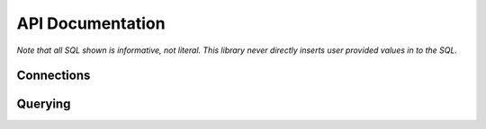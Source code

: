 API Documentation
=================


.. py:module:: dqo

*Note that all SQL shown is informative, not literal.  This library never directly inserts user provided values in to the SQL.*

Connections
-----------

.. py:class:: Database(src[, dialect=None])

    :param src: A function returning a database connection.
    :param dialect: The database :py:class:`Dilect` to speak (optional).

    The :py:class:`Database` controls connections to your database.  The `src` parameter is required
    
    .. code-block:: python
        
        db = dqo.Database(
          src=lambda: psycopg2.connect("dbname='mydb'"),
        )
        
    If you don't pass in the `dialect` it will be auto-detected by opening and closing a single connection.
    
    You typically assign a database one of three places...
    
    To either (or both) of the global default databases:

    .. code-block:: python

        dqo.DEFAULT_SYNC_DB = ...
        dqo.DEFAULT_ASYNC_DB = ...
    
    As the default for a table:

    .. code-block:: python
      
      @dqo.Table
      class User:
        _sync_db = ...
        _async_db = ...
        
    Or bound to a given query:
    
    .. code-block:: python
    
      User.ALL.bind(db).first()


.. py:class:: Dialect([version=None, lib=None])

    :param version: The database version.  Example: `10`, `'9.2.6'`, etc.
    :param lib: The library used.  Example: `psycopg2`, `asyncpg`, etc.

    All parameters are optional, even calling it as function is optional.  Examples:

    .. code-block:: python
    
        dqo.Dialect.POSTGRES
        dqo.Dialect.POSTGRES(10)
        dqo.Dialect.POSTGRES(version='9.2.6')
        dqo.Dialect.POSTGRES(lib='psycopg2')
        dqo.Dialect.POSTGRES(10, lib=asyncpg)
        

Querying
--------

.. py:class:: Query()

  You don't instantiate this directly, rather every table will have a reference like ``User.ALL``.
  
  All query objects are immutable.  Methods are either builder methods (that return a new query) or terminal (that execute
  SQL on the database).
  
  **Builder Methods**
  
  The following methods all return a new immutable query.

  .. py:method:: bind(db_or_tx)
  
    :param db_or_tx: Either a database or a transaction object.
    
    Specifies what database or connection transaction to use for this query.  For example:
    
    .. code-block:: python
    
      db = dqo.Database(src=...)
      q = User.ALL.where(...).bind(db)
      for user in q:
        # do something
    
  .. py:method:: limit(int)
  
    :param int: The max number of rows to return.
    
    Example:
    
    .. code-block:: python
    
      User.ALL.limit(10)
    
    Equivalent to ``.top(10)``. 
    
  .. py:method:: order_by(*columns)

    Specifies the ordering for the query.  Example:
    
    .. code-block:: python
      
      User.ALL.order_by(User.last_name, User.first_name)
      
    To control the order:
    
    .. code-block:: python
      
      User.ALL.order_by(User.name.asc)
      User.ALL.order_by(User.name.desc)
      
    Every call clobbers any previous calls to ``order_by``.
    
    Only effects ``SELECT`` queries.  Other query types accept but ignore order by directives.  They intentionally don't 
    throw an error, as it's common to change a select into something else as part of a workflow.  Example:
    
    .. code-block:: python
      
      to_delete = User.ALL.where(name='John').order_by(User.kind)
      preview(to_delete) # display who's to be deleted
      to_delete.delete()
    

  .. py:method:: select(*columns)

    :param columns: One or more columns to select.

    By default all columns on a table are selected.  You can customize this by calling ``select()`` with one
    or more columns which should be selected in the query.  For instance, to select *only*:
    
    .. code-block:: python
    
      User.ALL.select(User.id, User.name, User.email)
      
    To select all columns *except* the user's email, prepend the negative operator:
    
    .. code-block:: python
    
      User.ALL.select(-User.email)
      
    To add a column (or something else, like a function) for selection, use the positive operator:
        
    .. code-block:: python
    
      User.ALL.select(+dqo.sql.LOWER(User.first_name))
      
    If you send in an explicit list (no +/-) you will replace the existing selected columns.  If you pass in +/- columns,
    you will modify the existing selected columns.  You cannot do both in the came call.
        
  .. py:method:: set(**kwargs)
    
    Sets values in preperation for an update.  Example:
    
    .. code-block:: python
    
      User.ALL.where(id=1).set(name='John').update()
        
  .. py:method:: top(int)
  
    :param int: The max number of rows to return.
    
    Example:
    
    .. code-block:: python
    
      User.ALL.top(10)
    
    Equivalent to ``.limit(10)``. 
    
  .. py:method:: where(*conditions, **conditions)
  
    Adds conditions to a query.  For example:
    
    .. code-block:: python
    
      User.ALL.where(User.email == 'someone@somewhere.com')
      
    Keyword arguments will be evaluated to fields on the bound table.  For example, the above statement could also be written as:

    .. code-block:: python
    
      User.ALL.where(email='someone@somewhere.com')
    
    Multiple calls to ``where()`` will result in a SQL ``AND``.  For example:
      
    .. code-block:: python
    
      User.ALL.where(name='John').where(email='me@here.com')
      
    Would result in:
      
    .. code-block:: sql
    
      select * from users
      where name='John' and email='me@here.com'
      
    All of the following would also result in the same SQL as above:
    
    .. code-block:: python
    
      User.ALL.where(name='John', email='me@here.com')
      User.ALL.where(User.name=='John', User.email=='me@here.com')
      User.ALL.where(
        (User.name=='John') & (User.email=='me@here.com')
      )
      
    An ``OR`` statment can be created with the bitwise or operator:
    
    .. code-block:: python
    
      User.ALL.where(
        (User.name=='John') | (User.email=='me@here.com')
      )
      
    When using the ``&`` and ``|`` operators, make sure you wrap the condition in parentheses as they have
    lower precedence than others like ``==``.


  **Terminal Methods**
  
  The following methods all execute SQL and return data, or if executed in an ``async`` environment a ``coroutine``.

  .. py:method:: __aiter__()

    All queries are async iterable.  For example:
    
    .. code-block:: python
    
      async for user in User.ALL:
        # do something asynchronously
    
  .. py:method:: __iter__()

    All queries are iterable.  For example:
    
    .. code-block:: python
    
      for user in User.ALL:
        # do something
    
    If in a transaction or a with block defining the scope of the connection, the results will stream.  If a query
    has to open its own connection it will load all records before streaming.  This is because there is no 
    guarantee an iterator will complete, and waiting for the garbage collector is a fool's game.
    
  .. py:method:: count()

    :returns: The number of rows matching the query.
    
    does a ``count(1)`` of the existing query.  Example:
    
    .. code-block:: python
    
      >>> User.ALL.count()
      42

  .. py:method:: count_by(*columns)

    :returns: A ``dict`` where the keys are the db values of the columns selected and the values are their counts.
    
    .. code-block:: python
    
      >>> User.ALL.count_by(User.name)
      {'John':1, 'Paul':2}
      
    If multiple columns are passed, the keys will be tuples.

    .. code-block:: python
    
      >>> User.ALL.count_by(User.first_name, User.last_name)
      {('John','Smith'):1, ('Paul','Anderson'):2}

  .. py:method:: delete()

    :returns: The number of rows deleted.
    
    Deletes the records matched by a given query.  Example:
    
    .. code-block:: python
    
      >>> User.ALL.where(id=1).delete()
      1

  .. py:method:: first()

    :returns: An instance of the selected type or ``None`` if not found.
    
    Adds a ``.limit(1)`` to a given query and returns the first result (if any).  Example:
    
    .. code-block:: python
    
      user = User.ALL.first()

    In async code:
    
    .. code-block:: python
    
      user = await User.ALL.first()

  .. py:method:: insert(*data, **data)
  
    Inserts one or more rows.  If only keyword arguments are passed, a single row is inserted.  For example:

    .. code-block:: python
      
      user = User.ALL.insert(name='John', email='me@here.org')
      
    If a single ``dict`` is passed, a single row is inserted returning the inserted object:

    .. code-block:: python
      
      user = User.ALL.insert({'name':'John', 'email':'me@here.org'})
    
    If multiple ``dicts`` are passed, multiple rows are inserted efficiently in a single query, and a list of users are returned:

    .. code-block:: python
      
      users = User.ALL.insert(
        {'name':'John', 'email':'me@here.org'},
        {'name':'Paul', 'email':'paul@here.org'},
      )

    If a list of ``dicts`` is passed, multiple rows are inserted efficiently in a single query, and a list of users are returned:

    .. code-block:: python
      
      users = User.ALL.insert([
        {'name':'John', 'email':'me@here.org'},
        {'name':'Paul', 'email':'paul@here.org'},
      ])
      
    Instead of ``dicts``, you can also pass in instance objects.

    .. code-block:: python

      users = []
      for i in range(10):
        user = User()
        user.name = 'Me%i' % i
        users.append(user)
        
      users_with_ids = User.ALL.insert(users)
      # users will have their auto-incrementing
      # primary keys set, assuming they have one. 
      
    
    
    
  .. py:method:: update(**kwargs)

    :returns: The number of rows updated.
    
    Executes an update for previously set values.
    
    .. code-block:: python
    
      User.ALL.where(id=1).set(name='John').update()
        


